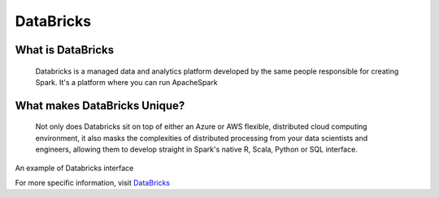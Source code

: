 DataBricks
=============


   

 
What is DataBricks
------------------
 
    Databricks is a managed data and analytics platform developed by the same people responsible for creating Spark.  It's a platform where you can run ApacheSpark

What makes DataBricks Unique?
-----------------------------

    Not only does Databricks sit on top of either an Azure or AWS flexible, distributed cloud computing environment, it also masks the complexities of distributed processing from your data scientists and engineers, allowing them to develop straight in Spark's native R, Scala, Python or SQL interface.

An example of Databricks interface


.. image:: ../build/sean2.png


For more specific information, visit `DataBricks <https://databricks.com/>`_
